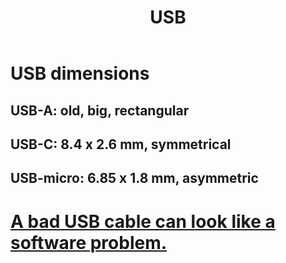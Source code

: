 :PROPERTIES:
:ID:       d9643a9e-ff85-480c-9f26-902f0c30059a
:ROAM_ALIASES: "universal serial bus"
:END:
#+title: USB
* USB dimensions
** USB-A: old, big, rectangular
** USB-C: 8.4 x 2.6 mm, symmetrical
** USB-micro: 6.85 x 1.8 mm, asymmetric
:PROPERTIES:
:ID:       721e3d45-65eb-43f3-8ea0-b84a20c8b304
:END:
* [[https://github.com/JeffreyBenjaminBrown/public_notes_with_github-navigable_links/blob/master/a_bad_usb_cable_can_look_like_a_software_problem.org][A bad USB cable can look like a software problem.]]
